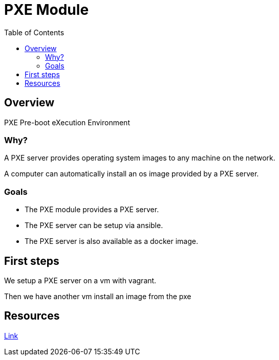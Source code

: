 = PXE Module
:toc:

== Overview
PXE Pre-boot eXecution Environment

=== Why?
A PXE server provides operating system images to any machine on the network.


A computer can automatically install an os image provided by a PXE server.

=== Goals
* The PXE module provides a PXE server.
* The PXE server can be setup via ansible.
* The PXE server is also available as a docker image.


== First steps
We setup a PXE server on a vm with vagrant.

Then we have another vm install an image from the pxe

== Resources
https://diegolemos.net/tag/vagrant/[Link]
